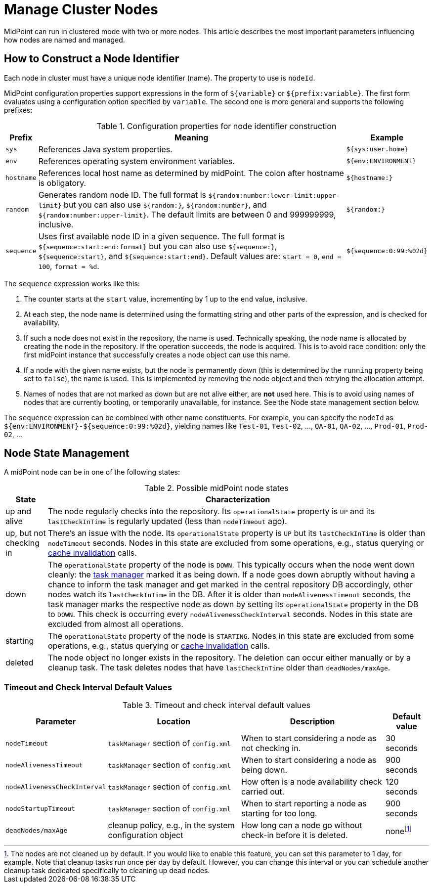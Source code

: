 = Manage Cluster Nodes
:page-nav-title: Manage Cluster Nodes
:page-wiki-name: Managing cluster nodes
:page-wiki-id: 44302379
:page-wiki-metadata-create-user: mederly
:page-wiki-metadata-create-date: 2019-12-12T12:06:43.846+01:00
:page-wiki-metadata-modify-user: mederly
:page-wiki-metadata-modify-date: 2020-01-13T12:07:35.715+01:00
:page-since: [ "4.1", "4.0.2" ]
:page-toc: top
// TODO add meta keywords
// TODO add meta description

// also available in 4.0.2


MidPoint can run in clustered mode with two or more nodes.
This article describes the most important parameters influencing how nodes are named and managed.


== How to Construct a Node Identifier

Each node in cluster must have a unique node identifier (name).
The property to use is `nodeId`.

MidPoint configuration properties support expressions in the form of `${variable}` or `${prefix:variable}`.
The first form evaluates using a configuration option specified by `variable`. The second one is more general and supports the following prefixes:

.Configuration properties for node identifier construction
[%autowidth]
|===
| Prefix | Meaning | Example

| `sys`
| References Java system properties.
| `${sys:user.home}`


| `env`
| References operating system environment variables.
| `${env:ENVIRONMENT}`


| `hostname`
| References local host name as determined by midPoint.
The colon after hostname is obligatory.
| `${hostname:}`


| `random`
| Generates random node ID.
The full format is `${random:number:lower-limit:upper-limit}` but you can also use `${random:}`, `${random:number}`, and `${random:number:upper-limit}`.
The default limits are between 0 and 999999999, inclusive.
| `${random:}`


| `sequence`
| Uses first available node ID in a given sequence.
The full format is `${sequence:start:end:format}` but you can also use `${sequence:}`, `${sequence:start}`, and `${sequence:start:end}`.
Default values are: `start = 0`, `end = 100`, `format = %d`.
| `${sequence:0:99:%02d}`


|===

The `sequence` expression works like this:

. The counter starts at the `start` value, incrementing by 1 up to the `end` value, inclusive.

. At each step, the node name is determined using the formatting string and other parts of the expression, and is checked for availability.

. If such a node does not exist in the repository, the name is used.
Technically speaking, the node name is allocated by creating the node in the repository.
If the operation succeeds, the node is acquired.
This is to avoid race condition: only the first midPoint instance that successfully creates a node object can use this name.

. If a node with the given name exists, but the node is permanently down (this is determined by the `running` property being set to `false`), the name is used.
This is implemented by removing the node object and then retrying the allocation attempt.

. Names of nodes that are not marked as down but are not alive either, are *not* used here.
This is to avoid using names of nodes that are currently booting, or temporarily unavailable, for instance.
See the Node state management section below.

The `sequence`  expression can be combined with other name constituents.
For example, you can specify the `nodeId` as `${env:ENVIRONMENT}-${sequence:0:99:%02d}`, yielding names like `Test-01`, `Test-02`, …, `QA-01`, `QA-02`, …, `Prod-01`, `Prod-02`, …

== Node State Management

A midPoint node can be in one of the following states:

.Possible midPoint node states
[%autowidth]
|===
| State | Characterization

| up and alive
| The node regularly checks into the repository.
Its `operationalState`  property is `UP` and its `lastCheckInTime` is regularly updated (less than `nodeTimeout` ago).


| up, but not checking in
| There's an issue with the node.
Its `operationalState`  property is `UP` but its `lastCheckInTime` is older than `nodeTimeout` seconds.
Nodes in this state are excluded from some operations, e.g., status querying or xref:../cache-invalidation[cache invalidation] calls.


| down
| The `operationalState` property of the node is `DOWN`.
This typically occurs when the node went down cleanly: the xref:/midpoint/reference/tasks/task-manager/[task manager] marked it as being down.
If a node goes down abruptly without having a chance to inform the task manager and get marked in the central repository DB accordingly, other nodes watch its `lastCheckInTime` in the DB.
After it is older than `nodeAlivenessTimeout` seconds,
the task manager marks the respective node as down by setting its `operationalState` property in the DB to `DOWN`.
This check is occurring every `nodeAlivenessCheckInterval` seconds.
Nodes in this state are excluded from almost all operations.


| starting
| The `operationalState` property of the node is `STARTING`.
Nodes in this state are excluded from some operations, e.g., status querying or xref:../cache-invalidation[cache invalidation] calls.


| deleted
| The node object no longer exists in the repository.
The deletion can occur either manually or by a cleanup task.
The task deletes nodes that have `lastCheckInTime` older than `deadNodes/maxAge`.


|===

=== Timeout and Check Interval Default Values

.Timeout and check interval default values
[%autowidth]
|===
| Parameter | Location | Description | Default value

| `nodeTimeout`
| `taskManager` section of `config.xml`
| When to start considering a node as not checking in.
| 30 seconds


| `nodeAlivenessTimeout`
| `taskManager` section of `config.xml`
| When to start considering a node as being down.
| 900 seconds


| `nodeAlivenessCheckInterval`
| `taskManager` section of `config.xml`
| How often is a node availability check carried out.
| 120 seconds


| `nodeStartupTimeout`
| `taskManager` section of `config.xml`
| When to start reporting a node as starting for too long.
| 900 seconds


| `deadNodes/maxAge`
| cleanup policy, e.g., in the system configuration object
| How long can a node go without check-in before it is deleted.
| none​footnote:[The nodes are not cleaned up by default.
If you would like to enable this feature, you can set this parameter to 1 day, for example.
Note that cleanup tasks run once per day by default.
However, you can change this interval or you can schedule another cleanup task dedicated specifically to cleaning up dead nodes.]

|===
